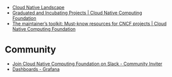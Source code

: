 - [[https://landscape.cncf.io/card-mode?license=open-source&grouping=category&sort=first-commit&zoom=150][Cloud Native Landscape]]
- [[https://www.cncf.io/projects/][Graduated and Incubating Projects | Cloud Native Computing Foundation]]
- [[https://www.cncf.io/blog/2022/03/10/the-maintainers-toolkit-must-know-resources-for-cncf-projects/][The maintainer’s toolkit: Must-know resources for CNCF projects | Cloud Native Computing Foundation]]

* Community
- [[https://communityinviter.com/apps/cloud-native/cncf][Join Cloud Native Computing Foundation on Slack - Community Inviter]]
- [[https://clusternet.devstats.cncf.io/d/8/dashboards?orgId=1&refresh=15m][Dashboards - Grafana]]
